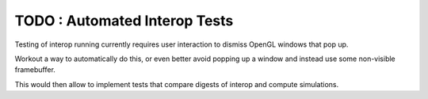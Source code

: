 TODO : Automated Interop Tests
================================

Testing of interop running currently requires
user interaction to dismiss OpenGL windows 
that pop up.

Workout a way to automatically do this, or 
even better avoid popping up a window and 
instead use some non-visible framebuffer.

This would then allow to implement tests that 
compare digests of interop and compute simulations.




